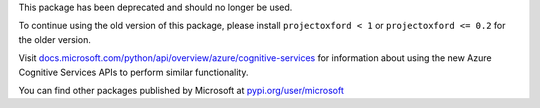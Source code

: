 This package has been deprecated and should no longer be used.

To continue using the old version of this package, please install
``projectoxford < 1`` or ``projectoxford <= 0.2`` for the older version.

Visit `docs.microsoft.com/python/api/overview/azure/cognitive-services <https://docs.microsoft.com/python/api/overview/azure/cognitive-services>`_
for information about using the new Azure Cognitive Services APIs to
perform similar functionality.

You can find other packages published by Microsoft at
`pypi.org/user/microsoft <https://pypi.org/user/microsoft/>`_

